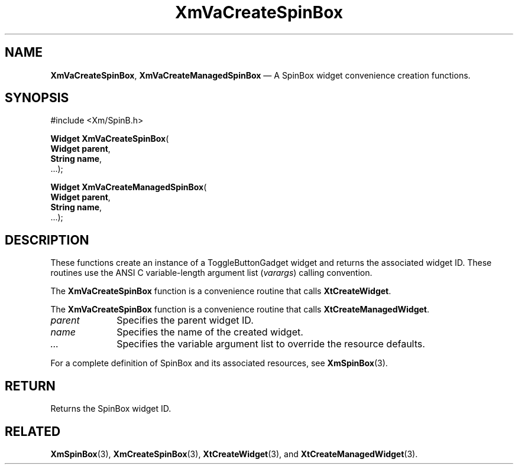 .DT
.TH "XmVaCreateSpinBox" "library call"
.SH "NAME"
\fBXmVaCreateSpinBox\fP,
\fBXmVaCreateManagedSpinBox\fP \(em A SpinBox
widget convenience creation functions\&.
.iX "XmVaCreateToggleSpinBox" "XmVaCreateManagedSpinBox"
.iX "creation functions" "XmVaCreateSpinBox"
.SH "SYNOPSIS"
.PP
.nf
#include <Xm/SpinB\&.h>
.PP
\fBWidget \fBXmVaCreateSpinBox\fP\fR(
\fBWidget \fBparent\fR\fR,
\fBString \fBname\fR\fR,
\&.\&.\&.);
.PP
\fBWidget \fBXmVaCreateManagedSpinBox\fP\fR(
\fBWidget \fBparent\fR\fR,
\fBString \fBname\fR\fR,
\&.\&.\&.);
.fi
.SH "DESCRIPTION"
.PP
These functions create an instance of a
ToggleButtonGadget widget and returns the associated widget ID\&.
These routines use the ANSI C variable-length argument list (\fIvarargs\fP)
calling convention\&.
.PP
The \fBXmVaCreateSpinBox\fP function
is a convenience routine that calls \fBXtCreateWidget\fP\&.
.PP
The \fBXmVaCreateSpinBox\fP
function is a convenience routine that calls \fBXtCreateManagedWidget\fP\&.
.PP
.IP "\fIparent\fP" 10
Specifies the parent widget ID\&.
.IP "\fIname\fP" 10
Specifies the name of the created widget\&.
.IP \fI...\fP
Specifies the variable argument list to override the resource defaults.
.PP
For a complete definition of SpinBox and its associated
resources, see \fBXmSpinBox\fP(3)\&.
.SH "RETURN"
.PP
Returns the SpinBox widget ID\&.
.SH "RELATED"
.PP
\fBXmSpinBox\fP(3),
\fBXmCreateSpinBox\fP(3),
\fBXtCreateWidget\fP(3), and
\fBXtCreateManagedWidget\fP(3)\&.
